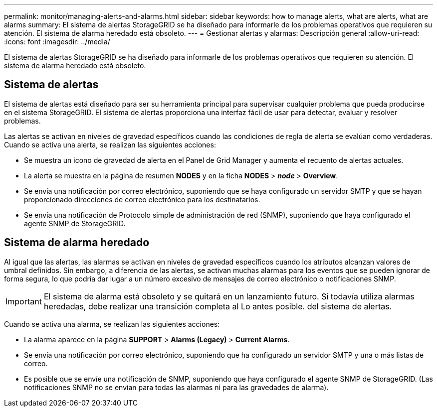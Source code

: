 ---
permalink: monitor/managing-alerts-and-alarms.html 
sidebar: sidebar 
keywords: how to manage alerts, what are alerts, what are alarms 
summary: El sistema de alertas StorageGRID se ha diseñado para informarle de los problemas operativos que requieren su atención. El sistema de alarma heredado está obsoleto. 
---
= Gestionar alertas y alarmas: Descripción general
:allow-uri-read: 
:icons: font
:imagesdir: ../media/


[role="lead"]
El sistema de alertas StorageGRID se ha diseñado para informarle de los problemas operativos que requieren su atención. El sistema de alarma heredado está obsoleto.



== Sistema de alertas

El sistema de alertas está diseñado para ser su herramienta principal para supervisar cualquier problema que pueda producirse en el sistema StorageGRID. El sistema de alertas proporciona una interfaz fácil de usar para detectar, evaluar y resolver problemas.

Las alertas se activan en niveles de gravedad específicos cuando las condiciones de regla de alerta se evalúan como verdaderas. Cuando se activa una alerta, se realizan las siguientes acciones:

* Se muestra un icono de gravedad de alerta en el Panel de Grid Manager y aumenta el recuento de alertas actuales.
* La alerta se muestra en la página de resumen *NODES* y en la ficha *NODES* > *_node_* > *Overview*.
* Se envía una notificación por correo electrónico, suponiendo que se haya configurado un servidor SMTP y que se hayan proporcionado direcciones de correo electrónico para los destinatarios.
* Se envía una notificación de Protocolo simple de administración de red (SNMP), suponiendo que haya configurado el agente SNMP de StorageGRID.




== Sistema de alarma heredado

Al igual que las alertas, las alarmas se activan en niveles de gravedad específicos cuando los atributos alcanzan valores de umbral definidos. Sin embargo, a diferencia de las alertas, se activan muchas alarmas para los eventos que se pueden ignorar de forma segura, lo que podría dar lugar a un número excesivo de mensajes de correo electrónico o notificaciones SNMP.


IMPORTANT: El sistema de alarma está obsoleto y se quitará en un lanzamiento futuro. Si todavía utiliza alarmas heredadas, debe realizar una transición completa al Lo antes posible. del sistema de alertas.

Cuando se activa una alarma, se realizan las siguientes acciones:

* La alarma aparece en la página *SUPPORT* > *Alarms (Legacy)* > *Current Alarms*.
* Se envía una notificación por correo electrónico, suponiendo que ha configurado un servidor SMTP y una o más listas de correo.
* Es posible que se envíe una notificación de SNMP, suponiendo que haya configurado el agente SNMP de StorageGRID. (Las notificaciones SNMP no se envían para todas las alarmas ni para las gravedades de alarma).

